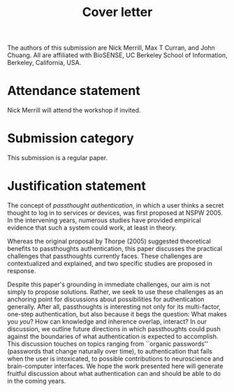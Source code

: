 #+options: toc:nil
#+LATEX_HEADER: \usepackage[margin=1in]{geometry}
#+Title: Cover letter

The authors of this submission are Nick Merrill, Max T Curran, and John Chuang. 
All are affiliated with BioSENSE, UC Berkeley School of Information, Berkeley, California, USA.

* Attendance statement

Nick Merrill will attend the workshop if invited.

* Submission category

This submission is a regular paper.

* Justification statement
# -fly explain why the submission is appropriate for NSPW, and 
# -arize the new paradigm, perspective, or position. 
The concept of /passthought authentication/, in which a user thinks a secret thought to log in to services or devices, was first proposed at NSPW 2005.
In the intervening years, numerous studies have provided empirical evidence that such a system could work, at least in theory.

Whereas the original proposal by Thorpe (2005) suggested theoretical benefits to passthoughts authentication,
this paper discusses the practical challenges that passthoughts currently faces.
These challenges are contextualized and explained, and two specific studies are proposed in response.


Despite this paper's grounding in immediate challenges,
our aim is not simply to propose solutions.
Rather, we seek to use these challenges as an anchoring point for discussions about possibilities for authentication generally.
After all, passthoughts is interesting not only for its multi-factor, one-step authentication, but also because it begs the question: What makes you /you/?
How can knowledge and inherence overlap, interact?
In our discussion, we outline future directions in which passthoughts could push against the boundaries of what authentication is expected to accomplish.
This discussion touches on topics ranging from ``organic passwords'' (passwords that change naturally over time),
to authentication that fails when the user is intoxicated,
to possible contributions to neuroscience and brain-computer interfaces.
We hope the work presented here will generate fruitful discussion about 
what authentication can and should be able to do in the coming years.
